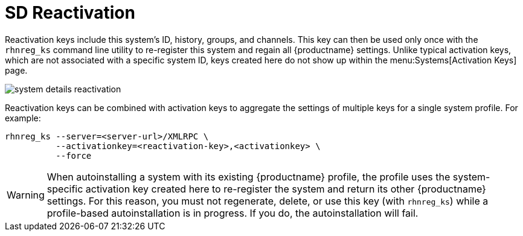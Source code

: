 [[sd-reactivation]]
= SD Reactivation

Reactivation keys include this system's ID, history, groups, and channels.
This key can then be used only once with the [command]``rhnreg_ks`` command line utility to re-register this system and regain all {productname} settings.
Unlike typical activation keys, which are not associated with a specific system ID, keys created here do not show up within the menu:Systems[Activation Keys] page.

image::system_details_reactivation.png[scaledwidth=80%]

Reactivation keys can be combined with activation keys to aggregate the settings of multiple keys for a single system profile.
For example:

----
rhnreg_ks --server=<server-url>/XMLRPC \
          --activationkey=<reactivation-key>,<activationkey> \
          --force
----

[WARNING]
====
When autoinstalling a system with its existing {productname} profile, the profile uses the system-specific activation key created here to re-register the system and return its other {productname} settings.
For this reason, you must not regenerate, delete, or use this key (with [command]``rhnreg_ks``) while a profile-based autoinstallation is in progress.
If you do, the autoinstallation will fail.
====
